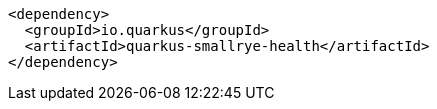 [source,xml,indent=0,subs="verbatim,quotes,attributes"]
----
<dependency>
  <groupId>io.quarkus</groupId>
  <artifactId>quarkus-smallrye-health</artifactId>
</dependency>
----
